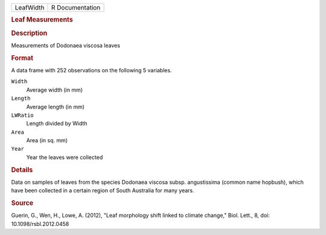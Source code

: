 .. container::

   .. container::

      ========= ===============
      LeafWidth R Documentation
      ========= ===============

      .. rubric:: Leaf Measurements
         :name: leaf-measurements

      .. rubric:: Description
         :name: description

      Measurements of Dodonaea viscosa leaves

      .. rubric:: Format
         :name: format

      A data frame with 252 observations on the following 5 variables.

      ``Width``
         Average width (in mm)

      ``Length``
         Average length (in mm)

      ``LWRatio``
         Length divided by Width

      ``Area``
         Area (in sq. mm)

      ``Year``
         Year the leaves were collected

      .. rubric:: Details
         :name: details

      Data on samples of leaves from the species Dodonaea viscosa subsp.
      angustissima (common name hopbush), which have been collected in a
      certain region of South Australia for many years.

      .. rubric:: Source
         :name: source

      Guerin, G., Wen, H., Lowe, A. (2012), "Leaf morphology shift
      linked to climate change," Biol. Lett., 8, doi:
      10.1098/rsbl.2012.0458
